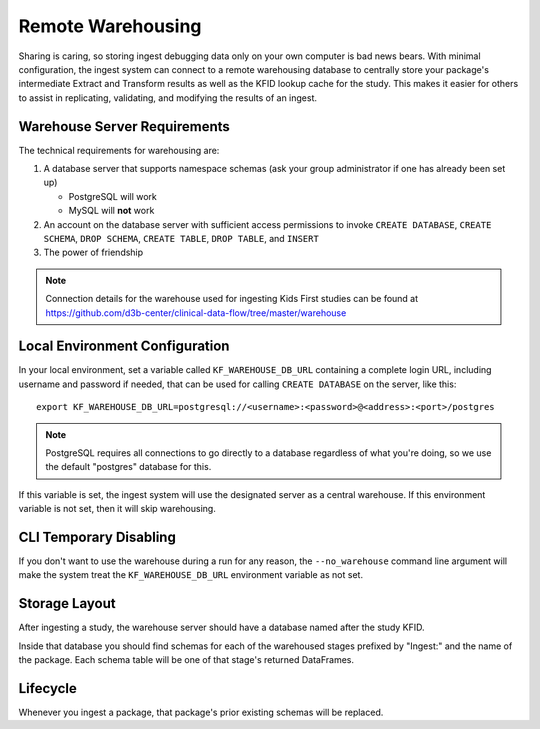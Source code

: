 .. _Warehousing:

==================
Remote Warehousing
==================

Sharing is caring, so storing ingest debugging data only on your own computer
is bad news bears. With minimal configuration, the ingest system can connect to
a remote warehousing database to centrally store your package's intermediate
Extract and Transform results as well as the KFID lookup cache for the study.
This makes it easier for others to assist in replicating, validating, and
modifying the results of an ingest.

Warehouse Server Requirements
=============================

The technical requirements for warehousing are:

1. A database server that supports namespace schemas (ask your group
   administrator if one has already been set up)

   * PostgreSQL will work
   * MySQL will **not** work

2. An account on the database server with sufficient access permissions to
   invoke ``CREATE DATABASE``, ``CREATE SCHEMA``, ``DROP SCHEMA``,
   ``CREATE TABLE``, ``DROP TABLE``, and ``INSERT``

3. The power of friendship

.. note::

    Connection details for the warehouse used for ingesting Kids First studies
    can be found at https://github.com/d3b-center/clinical-data-flow/tree/master/warehouse

Local Environment Configuration
===============================

In your local environment, set a variable called ``KF_WAREHOUSE_DB_URL``
containing a complete login URL, including username and password if needed,
that can be used for calling ``CREATE DATABASE`` on the server, like this::

    export KF_WAREHOUSE_DB_URL=postgresql://<username>:<password>@<address>:<port>/postgres

.. note::

    PostgreSQL requires all connections to go directly to a database regardless
    of what you're doing, so we use the default "postgres" database for this.

If this variable is set, the ingest system will use the designated server as a
central warehouse. If this environment variable is not set, then it will skip
warehousing.

CLI Temporary Disabling
=======================

If you don't want to use the warehouse during a run for any reason, the
``--no_warehouse`` command line argument will make the system treat the
``KF_WAREHOUSE_DB_URL`` environment variable as not set.

Storage Layout
==============

After ingesting a study, the warehouse server should have a database named
after the study KFID.

.. image:: /_static/images/warehouse_db.png

Inside that database you should find schemas for each of the warehoused stages
prefixed by "Ingest:" and the name of the package. Each schema table will be
one of that stage's returned DataFrames.

.. image:: /_static/images/warehouse_inside_db.png

Lifecycle
=========

Whenever you ingest a package, that package's prior existing schemas will be
replaced.
